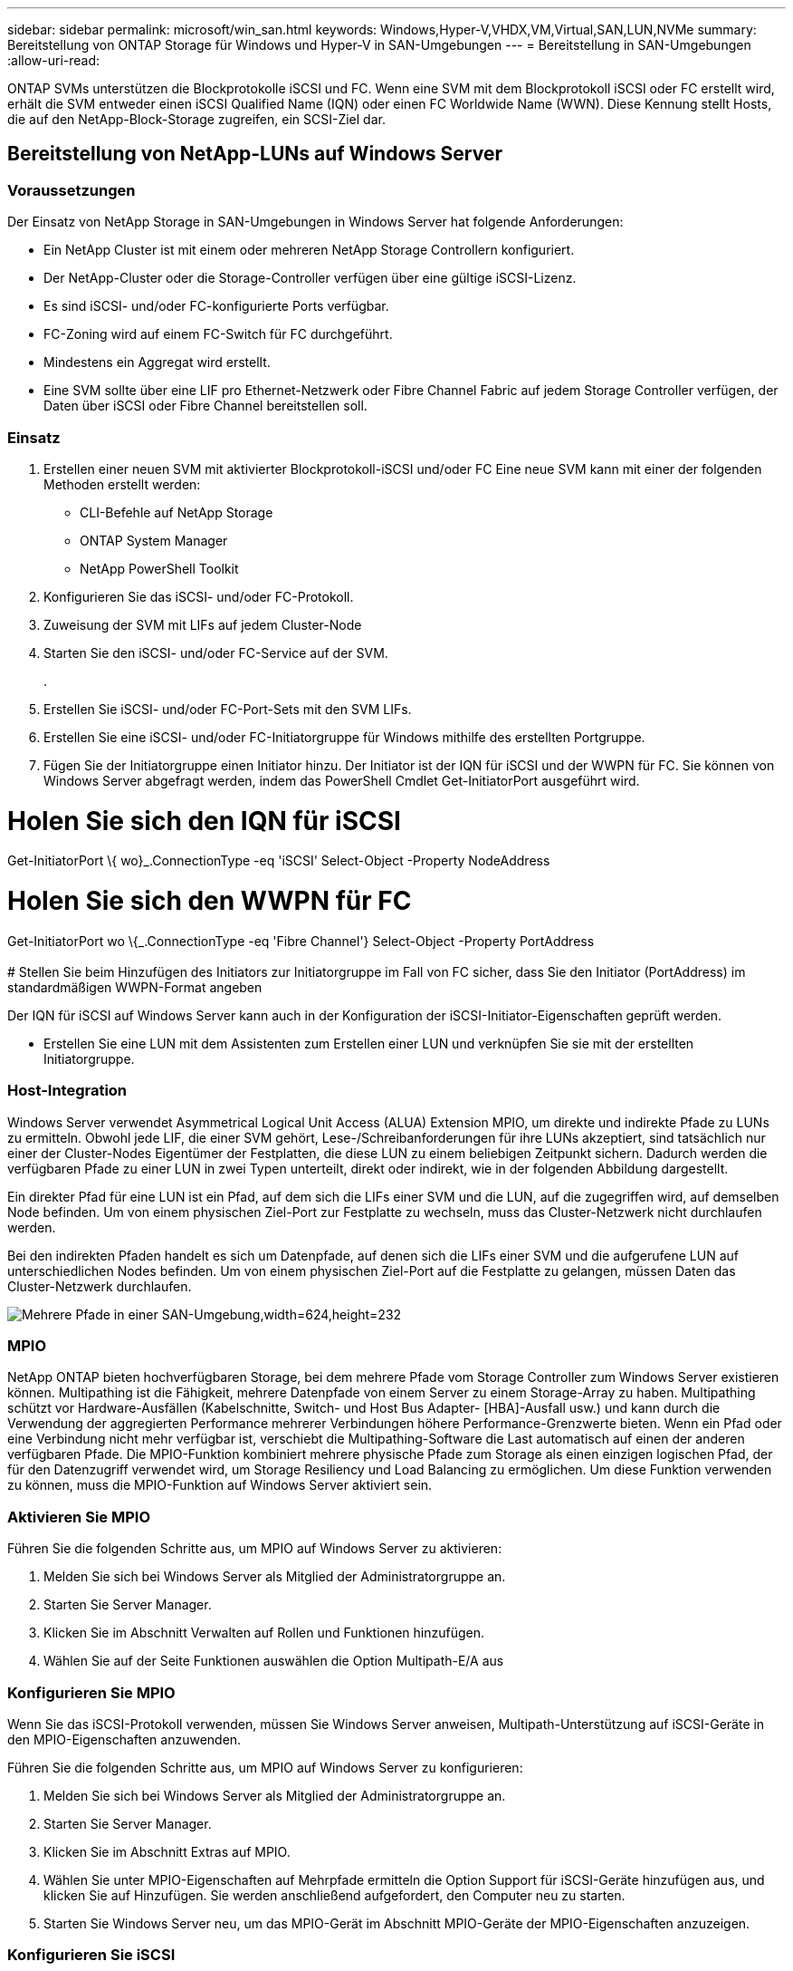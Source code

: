 ---
sidebar: sidebar 
permalink: microsoft/win_san.html 
keywords: Windows,Hyper-V,VHDX,VM,Virtual,SAN,LUN,NVMe 
summary: Bereitstellung von ONTAP Storage für Windows und Hyper-V in SAN-Umgebungen 
---
= Bereitstellung in SAN-Umgebungen
:allow-uri-read: 


[role="lead"]
ONTAP SVMs unterstützen die Blockprotokolle iSCSI und FC. Wenn eine SVM mit dem Blockprotokoll iSCSI oder FC erstellt wird, erhält die SVM entweder einen iSCSI Qualified Name (IQN) oder einen FC Worldwide Name (WWN). Diese Kennung stellt Hosts, die auf den NetApp-Block-Storage zugreifen, ein SCSI-Ziel dar.



== Bereitstellung von NetApp-LUNs auf Windows Server



=== Voraussetzungen

Der Einsatz von NetApp Storage in SAN-Umgebungen in Windows Server hat folgende Anforderungen:

* Ein NetApp Cluster ist mit einem oder mehreren NetApp Storage Controllern konfiguriert.
* Der NetApp-Cluster oder die Storage-Controller verfügen über eine gültige iSCSI-Lizenz.
* Es sind iSCSI- und/oder FC-konfigurierte Ports verfügbar.
* FC-Zoning wird auf einem FC-Switch für FC durchgeführt.
* Mindestens ein Aggregat wird erstellt.
* Eine SVM sollte über eine LIF pro Ethernet-Netzwerk oder Fibre Channel Fabric auf jedem Storage Controller verfügen, der Daten über iSCSI oder Fibre Channel bereitstellen soll.




=== Einsatz

. Erstellen einer neuen SVM mit aktivierter Blockprotokoll-iSCSI und/oder FC Eine neue SVM kann mit einer der folgenden Methoden erstellt werden:
+
** CLI-Befehle auf NetApp Storage
** ONTAP System Manager
** NetApp PowerShell Toolkit




. Konfigurieren Sie das iSCSI- und/oder FC-Protokoll.
. Zuweisung der SVM mit LIFs auf jedem Cluster-Node
. Starten Sie den iSCSI- und/oder FC-Service auf der SVM.
+
.

. Erstellen Sie iSCSI- und/oder FC-Port-Sets mit den SVM LIFs.
. Erstellen Sie eine iSCSI- und/oder FC-Initiatorgruppe für Windows mithilfe des erstellten Portgruppe.
. Fügen Sie der Initiatorgruppe einen Initiator hinzu. Der Initiator ist der IQN für iSCSI und der WWPN für FC. Sie können von Windows Server abgefragt werden, indem das PowerShell Cmdlet Get-InitiatorPort ausgeführt wird.




= Holen Sie sich den IQN für iSCSI +

Get-InitiatorPort \{ wo}_.ConnectionType -eq 'iSCSI' Select-Object -Property NodeAddress



= Holen Sie sich den WWPN für FC +

Get-InitiatorPort wo \{_.ConnectionType -eq 'Fibre Channel'} Select-Object -Property PortAddress +
 +
# Stellen Sie beim Hinzufügen des Initiators zur Initiatorgruppe im Fall von FC sicher, dass Sie den Initiator (PortAddress) im standardmäßigen WWPN-Format angeben

Der IQN für iSCSI auf Windows Server kann auch in der Konfiguration der iSCSI-Initiator-Eigenschaften geprüft werden.

* Erstellen Sie eine LUN mit dem Assistenten zum Erstellen einer LUN und verknüpfen Sie sie mit der erstellten Initiatorgruppe.




=== Host-Integration

Windows Server verwendet Asymmetrical Logical Unit Access (ALUA) Extension MPIO, um direkte und indirekte Pfade zu LUNs zu ermitteln. Obwohl jede LIF, die einer SVM gehört, Lese-/Schreibanforderungen für ihre LUNs akzeptiert, sind tatsächlich nur einer der Cluster-Nodes Eigentümer der Festplatten, die diese LUN zu einem beliebigen Zeitpunkt sichern. Dadurch werden die verfügbaren Pfade zu einer LUN in zwei Typen unterteilt, direkt oder indirekt, wie in der folgenden Abbildung dargestellt.

Ein direkter Pfad für eine LUN ist ein Pfad, auf dem sich die LIFs einer SVM und die LUN, auf die zugegriffen wird, auf demselben Node befinden. Um von einem physischen Ziel-Port zur Festplatte zu wechseln, muss das Cluster-Netzwerk nicht durchlaufen werden.

Bei den indirekten Pfaden handelt es sich um Datenpfade, auf denen sich die LIFs einer SVM und die aufgerufene LUN auf unterschiedlichen Nodes befinden. Um von einem physischen Ziel-Port auf die Festplatte zu gelangen, müssen Daten das Cluster-Netzwerk durchlaufen.

image:win_image3.png["Mehrere Pfade in einer SAN-Umgebung,width=624,height=232"]



=== MPIO

NetApp ONTAP bieten hochverfügbaren Storage, bei dem mehrere Pfade vom Storage Controller zum Windows Server existieren können. Multipathing ist die Fähigkeit, mehrere Datenpfade von einem Server zu einem Storage-Array zu haben. Multipathing schützt vor Hardware-Ausfällen (Kabelschnitte, Switch- und Host Bus Adapter- [HBA]-Ausfall usw.) und kann durch die Verwendung der aggregierten Performance mehrerer Verbindungen höhere Performance-Grenzwerte bieten. Wenn ein Pfad oder eine Verbindung nicht mehr verfügbar ist, verschiebt die Multipathing-Software die Last automatisch auf einen der anderen verfügbaren Pfade. Die MPIO-Funktion kombiniert mehrere physische Pfade zum Storage als einen einzigen logischen Pfad, der für den Datenzugriff verwendet wird, um Storage Resiliency und Load Balancing zu ermöglichen. Um diese Funktion verwenden zu können, muss die MPIO-Funktion auf Windows Server aktiviert sein.



=== Aktivieren Sie MPIO

Führen Sie die folgenden Schritte aus, um MPIO auf Windows Server zu aktivieren:

. Melden Sie sich bei Windows Server als Mitglied der Administratorgruppe an.


. Starten Sie Server Manager.
. Klicken Sie im Abschnitt Verwalten auf Rollen und Funktionen hinzufügen.
. Wählen Sie auf der Seite Funktionen auswählen die Option Multipath-E/A aus




=== Konfigurieren Sie MPIO

Wenn Sie das iSCSI-Protokoll verwenden, müssen Sie Windows Server anweisen, Multipath-Unterstützung auf iSCSI-Geräte in den MPIO-Eigenschaften anzuwenden.

Führen Sie die folgenden Schritte aus, um MPIO auf Windows Server zu konfigurieren:

. Melden Sie sich bei Windows Server als Mitglied der Administratorgruppe an.


. Starten Sie Server Manager.
. Klicken Sie im Abschnitt Extras auf MPIO.
. Wählen Sie unter MPIO-Eigenschaften auf Mehrpfade ermitteln die Option Support für iSCSI-Geräte hinzufügen aus, und klicken Sie auf Hinzufügen. Sie werden anschließend aufgefordert, den Computer neu zu starten.
. Starten Sie Windows Server neu, um das MPIO-Gerät im Abschnitt MPIO-Geräte der MPIO-Eigenschaften anzuzeigen.




=== Konfigurieren Sie iSCSI

Führen Sie die folgenden Schritte aus, um iSCSI-Blockspeicher auf Windows Server zu erkennen:

. Melden Sie sich bei Windows Server als Mitglied der Administratorgruppe an.


. Starten Sie Server Manager.
. Klicken Sie im Abschnitt Extras auf iSCSI-Initiator.
. Klicken Sie auf der Registerkarte Ermittlung auf Portal ermitteln.
. Geben Sie die IP-Adresse der LIFs für die SVM an, die für das NetApp-Storage-Protokoll für SAN erstellt wurden. Klicken Sie auf Erweitert, konfigurieren Sie die Informationen auf der Registerkarte Allgemein, und klicken Sie auf OK.
. Der iSCSI-Initiator erkennt das iSCSI-Ziel automatisch und listet es auf der Registerkarte Ziele auf.
. Wählen Sie das iSCSI-Ziel unter ermittelte Ziele aus. Klicken Sie auf Verbinden, um das Fenster mit Ziel verbinden zu öffnen.
. Sie müssen mehrere Sitzungen vom Windows Server-Host zu den Ziel-iSCSI-LIFs auf dem NetApp-Storage-Cluster erstellen. Um das zu tun, führen Sie folgende Schritte aus:


. Wählen Sie im Fenster mit Ziel verbinden die Option MPIO aktivieren aus, und klicken Sie auf Erweitert.
. Wählen Sie unter Erweiterte Einstellungen auf der Registerkarte Allgemein den lokalen Adapter als Microsoft iSCSI-Initiator aus und wählen Sie Initiator-IP und Zielportal-IP aus.
. Sie müssen auch über den zweiten Pfad eine Verbindung herstellen. Wiederholen Sie daher Schritt 5 bis Schritt 8, wählen Sie jedoch dieses Mal die Initiator-IP und die Ziel-Portal-IP für den zweiten Pfad aus.
. Wählen Sie das iSCSI-Ziel im Hauptfenster iSCSI-Eigenschaften unter ermittelte Ziele aus, und klicken Sie auf Eigenschaften.
. Das Fenster Eigenschaften zeigt an, dass mehrere Sitzungen erkannt wurden. Wählen Sie die Sitzung aus, klicken Sie auf Geräte, und klicken Sie dann auf MPIO, um die Load-Balancing-Richtlinie zu konfigurieren. Alle für das Gerät konfigurierten Pfade werden angezeigt und alle Load-Balancing-Richtlinien werden unterstützt. NetApp empfiehlt im Allgemeinen Round Robin mit Teilmenge. Diese Einstellung ist der Standard für Arrays mit aktiviertem ALUA. Round Robin ist der Standard für aktiv-aktiv-Arrays, die ALUA nicht unterstützen.




=== Block Storage Erkennen

Führen Sie die folgenden Schritte aus, um iSCSI- oder FC-Blockspeicher auf Windows Server zu erkennen:

. Klicken Sie im Abschnitt Extras des Server-Managers auf Computerverwaltung.
. Klicken Sie in der Computerverwaltung im Abschnitt Speicherverwaltung auf Datenträgerverwaltung, und klicken Sie dann auf Weitere Aktionen und Datenträger erneut scannen. Dadurch werden die RAW-iSCSI-LUNs angezeigt.
. Klicken Sie auf die ermittelte LUN, und stellen Sie sie online. Wählen Sie anschließend Datenträger mit der MBR- oder GPT-Partition initialisieren aus. Erstellen Sie ein neues einfaches Volume, indem Sie die Volume-Größe und den Laufwerksbuchstaben angeben und es mit FAT, FAT32, NTFS oder dem Resilient File System (ReFS) formatieren.




=== Best Practices In Sich Vereint

* NetApp empfiehlt die Aktivierung von Thin Provisioning auf den Volumes, auf denen die LUNs gehostet werden.
* Um Multipathing-Probleme zu vermeiden, empfiehlt NetApp, entweder alle 10-GB-Sitzungen oder alle 1-GB-Sitzungen für eine bestimmte LUN zu verwenden.
* NetApp empfiehlt, dass Sie bestätigen, dass ALUA auf dem Storage-System aktiviert ist. ALUA ist auf ONTAP standardmäßig aktiviert.
* Aktivieren Sie auf dem Windows-Server-Host, dem die NetApp-LUN zugeordnet ist, iSCSI-Dienst (TCP-in) für Inbound- und iSCSI-Dienst (TCP-out) für Outbound in den Firewall-Einstellungen. Mit diesen Einstellungen kann iSCSI-Datenverkehr zum und vom Hyper-V-Host und NetApp-Controller geleitet werden.




== Bereitstellung von NetApp-LUNs auf dem Nano Server



=== Voraussetzungen

Zusätzlich zu den im vorherigen Abschnitt genannten Voraussetzungen muss die Speicherrolle von der Nano-Server-Seite aus aktiviert werden. Beispielsweise muss Nano Server mit der Option -Storage bereitgestellt werden. Informationen zum Bereitstellen von Nano Server finden Sie im Abschnitt „link:win_deploy_nano.html["Stellen Sie Nano Server Bereit."]„



=== Einsatz

Gehen Sie wie folgt vor, um NetApp-LUNs auf einem Nano-Server bereitzustellen:

. Stellen Sie eine Remote-Verbindung zum Nano Server her, indem Sie die Anweisungen im Abschnitt „link:win_deploy_nano.html["Verbindung mit Nano Server herstellen"].“
. Führen Sie zum Konfigurieren von iSCSI die folgenden PowerShell-Cmdlets auf dem Nano Server aus:
+
....
# Start iSCSI service, if it is not already running
Start-Service msiscsi
....
+
....
# Create a new iSCSI target portal
New-IscsiTargetPortal â€“TargetPortalAddress <SVM LIF>
....
+
....
# View the available iSCSI targets and their node address
Get-IscsiTarget
....
+
....
# Connect to iSCSI target
Connect-IscsiTarget -NodeAddress <NodeAddress>
....
+
....
# NodeAddress is retrived in above cmdlet Get-IscsiTarget
# OR
Get-IscsiTarget | Connect-IscsiTarget
....
+
....
# View the established iSCSI session
Get-IscsiSession
....
+
 # Note the InitiatorNodeAddress retrieved in the above cmdlet Get-IscsiSession. This is the IQN for Nano server and this needs to be added in the Initiator group on NetApp Storage
+
....
# Rescan the disks
Update-HostStorageCache
....


. Fügen Sie der Initiatorgruppe einen Initiator hinzu.
+
 Add the InitiatorNodeAddress retrieved from the cmdlet Get-IscsiSession to the Initiator Group on NetApp Controller


. Konfigurieren Sie MPIO.
+
....
# Enable MPIO Feature
Enable-WindowsOptionalFeature -Online -FeatureName MultipathIo
....
+
....
# Get the Network adapters and their IPs
Get-NetIPAddress â€“AddressFamily IPv4 â€“PrefixOrigin <Dhcp or Manual>
....
+
....
# Create one MPIO-enabled iSCSI connection per network adapter
Connect-IscsiTarget -NodeAddress <NodeAddress> -IsPersistent $True â€“IsMultipathEnabled $True â€“InitiatorPortalAddress <IP Address of ethernet adapter>
....
+
....
# NodeAddress is retrieved from the cmdlet Get-IscsiTarget
# IPs are retrieved in above cmdlet Get-NetIPAddress
....
+
....
# View the connections
Get-IscsiConnection
....


. Block-Storage erkennen
+
....
# Rescan disks
Update-HostStorageCache
....
+
....
# Get details of disks
Get-Disk
....
+
....
# Initialize disk
Initialize-Disk -Number <DiskNumber> -PartitionStyle <GPT or MBR>
....
+
....
# DiskNumber is retrived in the above cmdlet Get-Disk
# Bring the disk online
Set-Disk -Number <DiskNumber> -IsOffline $false
....
+
....
# Create a volume with maximum size and default drive letter
New-Partition -DiskNumber <DiskNumber> -UseMaximumSize -AssignDriveLetter
....
+
....
# To choose the size and drive letter use -Size and -DriveLetter parameters
# Format the volume
Format-Volume -DriveLetter <DriveLetter> -FileSystem <FAT32 or NTFS or REFS>
....




== Booten über das SAN

Ein physischer Host (Server) oder eine Hyper-V-VM kann das Windows-Serverbetriebssystem direkt von einer NetApp-LUN starten, anstatt von der internen Festplatte. Beim Ansatz „vom SAN booten“ befindet sich das BS-Image, von dem aus gebootet werden soll, auf einer NetApp-LUN, die mit einem physischen Host oder einer physischen VM verbunden ist. Bei einem physischen Host ist der HBA des physischen Hosts so konfiguriert, dass er die NetApp-LUN zum Booten verwendet. Bei einer VM wird die NetApp-LUN zum Booten als Pass-Through-Disk angehängt.



=== NetApp FlexClone

Mithilfe der NetApp FlexClone Technologie können Boot-LUNs mit einem Betriebssystem-Image sofort geklont und mit den Servern und VMs verbunden werden, um schnell saubere Betriebssystem-Images zu liefern, wie in der folgenden Abbildung dargestellt.

image:win_image4.png["Booten von LUNs mit NetApp FlexClone,width=561,height=357"]



=== Booten vom SAN für physischen Host



==== Voraussetzungen

* Der physische Host (Server) verfügt über einen geeigneten iSCSI- oder FC-HBA.
* Sie haben einen geeigneten HBA-Gerätetreiber für den Server heruntergeladen, der Windows Server unterstützt.
* Der Server verfügt über ein geeignetes CD/DVD-Laufwerk oder ein virtuelles Medium zum Einlegen des Windows Server-ISO-Images, und der HBA-Gerätetreiber wurde heruntergeladen.
* Eine NetApp iSCSI- oder FC-LUN wird auf dem NetApp Storage Controller bereitgestellt.




==== Einsatz

So konfigurieren Sie das Booten von SAN für einen physischen Host:

. Aktivieren Sie BootBIOS auf dem Server-HBA.
. Konfigurieren Sie für iSCSI-HBAs die Initiator-IP, den iSCSI-Knotennamen und den Adapter-Startmodus in den Boot-BIOS-Einstellungen.
. Wenn Sie auf einem NetApp Storage Controller eine Initiatorgruppe für iSCSI und/oder FC erstellen, fügen Sie der Gruppe den Server-HBA-Initiator hinzu. Der HBA-Initiator des Servers ist der WWPN für den FC-HBA oder den iSCSI-Knotennamen für iSCSI-HBA.
. Erstellen Sie eine LUN auf dem NetApp Storage Controller mit der LUN-ID 0 und verknüpfen Sie sie mit der Initiatorgruppe, die im vorherigen Schritt erstellt wurde. Diese LUN dient als Boot-LUN.
. Beschränken Sie den HBA auf einen einzelnen Pfad zur Boot-LUN. Nach der Installation von Windows Server auf der Boot-LUN können zusätzliche Pfade hinzugefügt werden, um die Multipathing-Funktion auszunutzen.
. Konfigurieren Sie die LUN mithilfe des HBA-BootBIOS-Dienstprogramms als Startgerät.
. Starten Sie den Host neu, und rufen Sie das Host-BIOS-Dienstprogramm auf.
. Konfigurieren Sie das Host-BIOS so, dass die Start-LUN zum ersten Gerät in der Startreihenfolge wird.
. Starten Sie über die Windows Server-ISO die Installation.
. Wenn die Installation fragt: „Wo möchten Sie Windows installieren?“, klicken Sie unten im Installationsbildschirm auf Treiber laden, um die Seite Treiber für Installation auswählen zu starten. Geben Sie den Pfad des zuvor heruntergeladenen HBA-Gerätetreibers an, und beenden Sie die Installation des Treibers.
. Nun muss die zuvor erstellte Boot-LUN auf der Windows-Installationsseite sichtbar sein. Wählen Sie die Start-LUN für die Installation von Windows Server auf der Boot-LUN aus, und beenden Sie die Installation.




=== Booten Sie vom SAN für die Virtual Machine

Gehen Sie wie folgt vor, um das Booten über das SAN für eine VM zu konfigurieren:



==== Einsatz

. Wenn Sie eine Initiatorgruppe für iSCSI oder FC auf einem NetApp-Speichercontroller erstellen, fügen Sie dem Controller den IQN für iSCSI oder den WWN für FC des Hyper-V-Servers hinzu.
. Erstellen Sie LUNs oder LUN-Klone auf dem NetApp Storage Controller und verknüpfen Sie sie mit der Initiatorgruppe, die im vorherigen Schritt erstellt wurde. Diese LUNs dienen als Boot-LUNs für die VMs.
. Erkennen Sie die LUNs auf dem Hyper-V-Server, schalten Sie sie online und initialisieren Sie sie.
. Versetzen Sie die LUNs in den Offline-Modus.
. Erstellen Sie VMs mit der Option Virtuelle Festplatte später anhängen auf der Seite Virtuelle Festplatte verbinden.
. Fügen Sie eine LUN als Pass-Through-Disk zu einer VM hinzu.
+
.. Öffnen Sie die VM-Einstellungen.
.. Klicken Sie auf IDE-Controller 0, wählen Sie Festplatte aus, und klicken Sie auf Hinzufügen. Wenn Sie IDE Controller 0 auswählen, ist diese Festplatte das erste Startgerät für die VM.
.. Wählen Sie in den Festplattenoptionen physische Festplatte aus, und wählen Sie eine Festplatte aus der Liste als Pass-Through-Disk aus. Bei den Festplatten handelt es sich um die in den vorherigen Schritten konfigurierten LUNs.


. Installieren Sie Windows Server auf dem Pass-Through-Datenträger.




=== Best Practices In Sich Vereint

* Stellen Sie sicher, dass die LUNs offline sind. Andernfalls kann die Festplatte nicht als Pass-Through-Disk zu einer VM hinzugefügt werden.
* Wenn mehrere LUNs vorhanden sind, achten Sie darauf, die Datenträgernummer der LUN in der Datenträgerverwaltung zu notieren. Dies ist notwendig, da für die VM aufgeführte Festplatten mit der Festplattennummer aufgeführt werden. Außerdem basiert die Auswahl der Festplatte als Pass-Through-Disk für die VM auf dieser Plattennummer.
* NetApp empfiehlt, NIC-Teaming für iSCSI-NICs zu vermeiden.
* NetApp empfiehlt die Verwendung von ONTAP MPIO, das auf dem Host für Storage-Zwecke konfiguriert ist.

